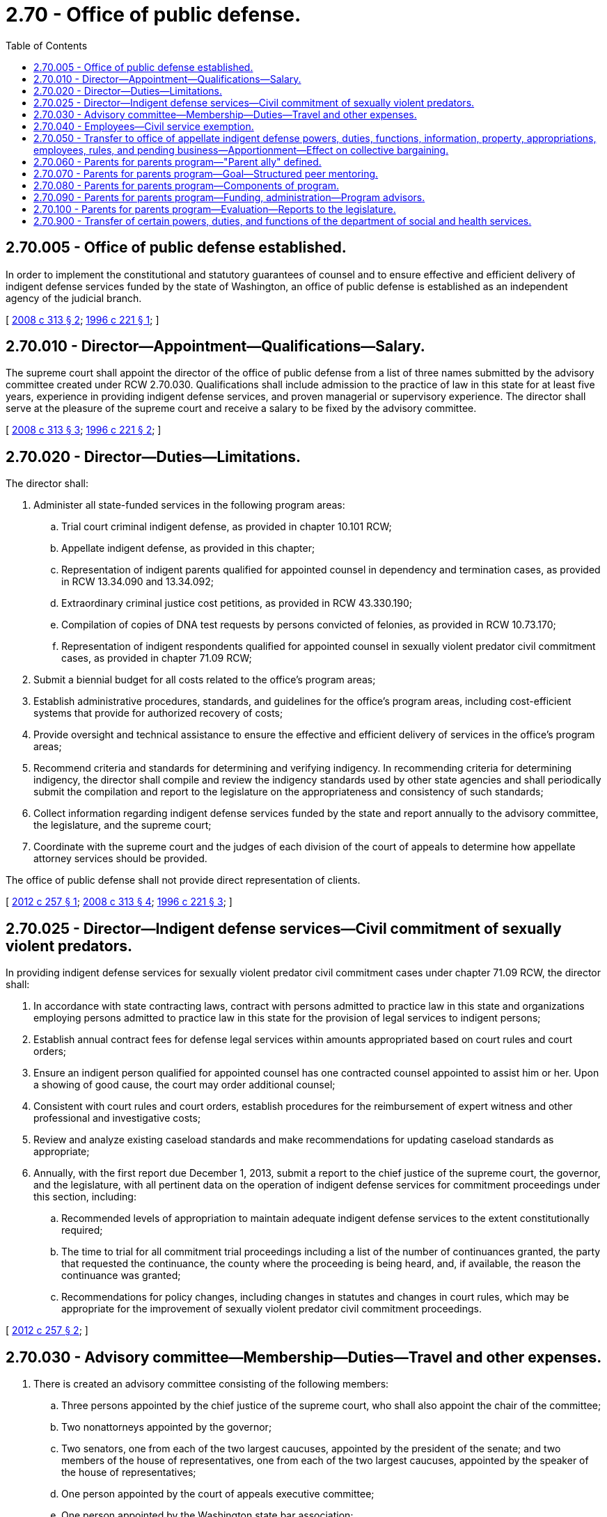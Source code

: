 = 2.70 - Office of public defense.
:toc:

== 2.70.005 - Office of public defense established.
In order to implement the constitutional and statutory guarantees of counsel and to ensure effective and efficient delivery of indigent defense services funded by the state of Washington, an office of public defense is established as an independent agency of the judicial branch.

[ http://lawfilesext.leg.wa.gov/biennium/2007-08/Pdf/Bills/Session%20Laws/Senate/6442-S.SL.pdf?cite=2008%20c%20313%20§%202[2008 c 313 § 2]; http://lawfilesext.leg.wa.gov/biennium/1995-96/Pdf/Bills/Session%20Laws/Senate/6189-S.SL.pdf?cite=1996%20c%20221%20§%201[1996 c 221 § 1]; ]

== 2.70.010 - Director—Appointment—Qualifications—Salary.
The supreme court shall appoint the director of the office of public defense from a list of three names submitted by the advisory committee created under RCW 2.70.030. Qualifications shall include admission to the practice of law in this state for at least five years, experience in providing indigent defense services, and proven managerial or supervisory experience. The director shall serve at the pleasure of the supreme court and receive a salary to be fixed by the advisory committee.

[ http://lawfilesext.leg.wa.gov/biennium/2007-08/Pdf/Bills/Session%20Laws/Senate/6442-S.SL.pdf?cite=2008%20c%20313%20§%203[2008 c 313 § 3]; http://lawfilesext.leg.wa.gov/biennium/1995-96/Pdf/Bills/Session%20Laws/Senate/6189-S.SL.pdf?cite=1996%20c%20221%20§%202[1996 c 221 § 2]; ]

== 2.70.020 - Director—Duties—Limitations.
The director shall:

. Administer all state-funded services in the following program areas:

.. Trial court criminal indigent defense, as provided in chapter 10.101 RCW;

.. Appellate indigent defense, as provided in this chapter;

.. Representation of indigent parents qualified for appointed counsel in dependency and termination cases, as provided in RCW 13.34.090 and 13.34.092;

.. Extraordinary criminal justice cost petitions, as provided in RCW 43.330.190;

.. Compilation of copies of DNA test requests by persons convicted of felonies, as provided in RCW 10.73.170;

.. Representation of indigent respondents qualified for appointed counsel in sexually violent predator civil commitment cases, as provided in chapter 71.09 RCW;

. Submit a biennial budget for all costs related to the office's program areas;

. Establish administrative procedures, standards, and guidelines for the office's program areas, including cost-efficient systems that provide for authorized recovery of costs;

. Provide oversight and technical assistance to ensure the effective and efficient delivery of services in the office's program areas;

. Recommend criteria and standards for determining and verifying indigency. In recommending criteria for determining indigency, the director shall compile and review the indigency standards used by other state agencies and shall periodically submit the compilation and report to the legislature on the appropriateness and consistency of such standards;

. Collect information regarding indigent defense services funded by the state and report annually to the advisory committee, the legislature, and the supreme court;

. Coordinate with the supreme court and the judges of each division of the court of appeals to determine how appellate attorney services should be provided.

The office of public defense shall not provide direct representation of clients.

[ http://lawfilesext.leg.wa.gov/biennium/2011-12/Pdf/Bills/Session%20Laws/Senate/6493-S.SL.pdf?cite=2012%20c%20257%20§%201[2012 c 257 § 1]; http://lawfilesext.leg.wa.gov/biennium/2007-08/Pdf/Bills/Session%20Laws/Senate/6442-S.SL.pdf?cite=2008%20c%20313%20§%204[2008 c 313 § 4]; http://lawfilesext.leg.wa.gov/biennium/1995-96/Pdf/Bills/Session%20Laws/Senate/6189-S.SL.pdf?cite=1996%20c%20221%20§%203[1996 c 221 § 3]; ]

== 2.70.025 - Director—Indigent defense services—Civil commitment of sexually violent predators.
In providing indigent defense services for sexually violent predator civil commitment cases under chapter 71.09 RCW, the director shall:

. In accordance with state contracting laws, contract with persons admitted to practice law in this state and organizations employing persons admitted to practice law in this state for the provision of legal services to indigent persons;

. Establish annual contract fees for defense legal services within amounts appropriated based on court rules and court orders;

. Ensure an indigent person qualified for appointed counsel has one contracted counsel appointed to assist him or her. Upon a showing of good cause, the court may order additional counsel;

. Consistent with court rules and court orders, establish procedures for the reimbursement of expert witness and other professional and investigative costs;

. Review and analyze existing caseload standards and make recommendations for updating caseload standards as appropriate;

. Annually, with the first report due December 1, 2013, submit a report to the chief justice of the supreme court, the governor, and the legislature, with all pertinent data on the operation of indigent defense services for commitment proceedings under this section, including:

.. Recommended levels of appropriation to maintain adequate indigent defense services to the extent constitutionally required;

.. The time to trial for all commitment trial proceedings including a list of the number of continuances granted, the party that requested the continuance, the county where the proceeding is being heard, and, if available, the reason the continuance was granted;

.. Recommendations for policy changes, including changes in statutes and changes in court rules, which may be appropriate for the improvement of sexually violent predator civil commitment proceedings.

[ http://lawfilesext.leg.wa.gov/biennium/2011-12/Pdf/Bills/Session%20Laws/Senate/6493-S.SL.pdf?cite=2012%20c%20257%20§%202[2012 c 257 § 2]; ]

== 2.70.030 - Advisory committee—Membership—Duties—Travel and other expenses.
. There is created an advisory committee consisting of the following members:

.. Three persons appointed by the chief justice of the supreme court, who shall also appoint the chair of the committee;

.. Two nonattorneys appointed by the governor;

.. Two senators, one from each of the two largest caucuses, appointed by the president of the senate; and two members of the house of representatives, one from each of the two largest caucuses, appointed by the speaker of the house of representatives;

.. One person appointed by the court of appeals executive committee;

.. One person appointed by the Washington state bar association;

.. One person appointed by the Washington state association of counties; and

.. One person appointed by the association of Washington cities.

. During the term of his or her appointment, no appointee may: (a) Provide indigent defense services funded by a city, a county, or the state, except on a pro bono basis; (b) serve as a judge except on a pro tem basis or as a court employee; or (c) serve as a prosecutor or prosecutor employee.

. Members of the advisory committee shall receive no compensation for their services as members of the committee, but may be reimbursed for travel and other expenses in accordance with state law.

. The advisory committee shall:

.. Meet at least quarterly;

.. Review at least biennially the performance of the director, and submit each review to the chief justice of the supreme court;

.. Receive reports from the director;

.. Make policy recommendations, as appropriate, to the legislature and the supreme court;

.. Approve the office's budget requests;

.. Advise the director regarding administration and oversight of the office's program areas; and

.. Carry out other duties as authorized or required by law.

[ http://lawfilesext.leg.wa.gov/biennium/2007-08/Pdf/Bills/Session%20Laws/Senate/6442-S.SL.pdf?cite=2008%20c%20313%20§%205[2008 c 313 § 5]; http://lawfilesext.leg.wa.gov/biennium/2005-06/Pdf/Bills/Session%20Laws/House/2028.SL.pdf?cite=2005%20c%20111%20§%201[2005 c 111 § 1]; http://lawfilesext.leg.wa.gov/biennium/1995-96/Pdf/Bills/Session%20Laws/Senate/6189-S.SL.pdf?cite=1996%20c%20221%20§%204[1996 c 221 § 4]; ]

== 2.70.040 - Employees—Civil service exemption.
All employees of the office of public defense shall be exempt from state civil service under chapter 41.06 RCW.

[ http://lawfilesext.leg.wa.gov/biennium/1995-96/Pdf/Bills/Session%20Laws/Senate/6189-S.SL.pdf?cite=1996%20c%20221%20§%205[1996 c 221 § 5]; ]

== 2.70.050 - Transfer to office of appellate indigent defense powers, duties, functions, information, property, appropriations, employees, rules, and pending business—Apportionment—Effect on collective bargaining.
. All powers, duties, and functions of the supreme court and the administrative office of the courts pertaining to appellate indigent defense are transferred to the office of public defense.

. [Empty]
.. All reports, documents, surveys, books, records, files, papers, or written material in the possession of the supreme court or the administrative office of the courts pertaining to the powers, functions, and duties transferred shall be delivered to the custody of the office of public defense. All cabinets, furniture, office equipment, motor vehicles, and other tangible property employed by the supreme court or the administrative office of the courts in carrying out the powers, functions, and duties transferred shall be made available to the office of public defense. All funds, credits, or other assets held in connection with the powers, functions, and duties transferred shall be assigned to the office of public defense.

.. Any appropriations made to the supreme court or the administrative office of the courts for carrying out the powers, functions, and duties transferred shall, on June 6, 1996, be transferred and credited to the office of public defense.

.. Whenever any question arises as to the transfer of any personnel, funds, books, documents, records, papers, files, equipment, or other tangible property used or held in the exercise of the powers and the performance of the duties and functions transferred, the director of financial management shall make a determination as to the proper allocation and certify the same to the state agencies concerned.

. All employees of the supreme court or the administrative office of the courts engaged in performing the powers, functions, and duties transferred are transferred to the jurisdiction of the office of public defense. All employees classified under chapter 41.06 RCW, the state civil service law, are assigned to the office of public defense to perform their usual duties upon the same terms as formerly, without any loss of rights, subject to any action that may be appropriate thereafter in accordance with the laws and rules governing state civil service.

. All rules and all pending business before the supreme court or the administrative office of the courts pertaining to the powers, functions, and duties transferred shall be continued and acted upon by the office of public defense. All existing contracts and obligations shall remain in full force and shall be performed by the office of public defense.

. The transfer of the powers, duties, functions, and personnel of the supreme court or the administrative office of the courts shall not affect the validity of any act performed before June 6, 1996.

. If apportionments of budgeted funds are required because of the transfers directed by this section, the director of financial management shall certify the apportionments to the agencies affected, the state auditor, and the state treasurer. Each of these shall make the appropriate transfer and adjustments in funds and appropriation accounts and equipment records in accordance with the certification.

. Nothing contained in this section may be construed to alter any existing collective bargaining unit or the provisions of any existing collective bargaining agreement until the agreement has expired or until the bargaining unit has been modified by action of the personnel board as provided by law.

[ http://lawfilesext.leg.wa.gov/biennium/2005-06/Pdf/Bills/Session%20Laws/House/1668.SL.pdf?cite=2005%20c%20282%20§%2012[2005 c 282 § 12]; http://lawfilesext.leg.wa.gov/biennium/1995-96/Pdf/Bills/Session%20Laws/Senate/6189-S.SL.pdf?cite=1996%20c%20221%20§%206[1996 c 221 § 6]; ]

== 2.70.060 - Parents for parents program—"Parent ally" defined.
For the purposes of RCW 2.70.070 through 2.70.090, "parent ally" means a parent who has successfully resolved the issues that led the parent's child into the care of the juvenile dependency court system, resulting in family reunification or another permanency outcome, and who has an interest in working collaboratively to improve the lives of children and families.

[ http://lawfilesext.leg.wa.gov/biennium/2019-20/Pdf/Bills/Session%20Laws/House/2525-S.SL.pdf?cite=2020%20c%2033%20§%203[2020 c 33 § 3]; http://lawfilesext.leg.wa.gov/biennium/2015-16/Pdf/Bills/Session%20Laws/Senate/5486-S2.SL.pdf?cite=2015%20c%20117%20§%202[2015 c 117 § 2]; ]

== 2.70.070 - Parents for parents program—Goal—Structured peer mentoring.
. The goal of the parents for parents program is to increase the permanency and well-being of children in foster care through peer mentoring that increases parental engagement and contributes to family reunification.

. The parents for parents program may provide structured peer mentoring for families entering the dependency court system, administered by parent allies.

[ http://lawfilesext.leg.wa.gov/biennium/2019-20/Pdf/Bills/Session%20Laws/House/2525-S.SL.pdf?cite=2020%20c%2033%20§%204[2020 c 33 § 4]; http://lawfilesext.leg.wa.gov/biennium/2015-16/Pdf/Bills/Session%20Laws/Senate/5486-S2.SL.pdf?cite=2015%20c%20117%20§%203[2015 c 117 § 3]; ]

== 2.70.080 - Parents for parents program—Components of program.
Subject to the availability of amounts appropriated for this specific purpose, components of the parents for parents program, provided by parent allies, may include:

. Outreach and support to parents at dependency-related hearings, beginning with the shelter care hearing;

. A class that educates parents about the dependency system they must navigate in order to have their children returned, empowers them with tools and resources they need to be successful with their case plan, and provides information that helps them understand and support the needs of their children;

. Ongoing individual peer support to help parents involved with the child welfare system;

. Structured, curriculum-based peer support groups.

[ http://lawfilesext.leg.wa.gov/biennium/2019-20/Pdf/Bills/Session%20Laws/House/2525-S.SL.pdf?cite=2020%20c%2033%20§%205[2020 c 33 § 5]; http://lawfilesext.leg.wa.gov/biennium/2015-16/Pdf/Bills/Session%20Laws/Senate/5486-S2.SL.pdf?cite=2015%20c%20117%20§%204[2015 c 117 § 4]; ]

== 2.70.090 - Parents for parents program—Funding, administration—Program advisors.
. Subject to the availability of amounts appropriated for this specific purpose, the parents for parents program shall be funded through the office of public defense and centrally administered through a pass-through to a Washington state nonprofit-lead organization that has extensive experience supporting parent allies.

. Through the contract with the lead organization, each local program must be locally administered by the county superior court or a nonprofit organization that shall serve as the host organization.

. Local stakeholders representing key child welfare systems shall serve as parents for parents program advisors. Examples of local stakeholders include the department of children, youth, and families, the superior court, attorneys for the parents, assistant attorneys general, and court-appointed special advocates or guardians ad litem.

. A parent ally lead shall provide program coordination and maintain local program information.

. The lead organization shall provide ongoing training to the host organizations, statewide program oversight and coordination, and maintain statewide program information.

[ http://lawfilesext.leg.wa.gov/biennium/2019-20/Pdf/Bills/Session%20Laws/House/2525-S.SL.pdf?cite=2020%20c%2033%20§%206[2020 c 33 § 6]; http://lawfilesext.leg.wa.gov/biennium/2017-18/Pdf/Bills/Session%20Laws/Senate/6287.SL.pdf?cite=2018%20c%2058%20§%2066[2018 c 58 § 66]; http://lawfilesext.leg.wa.gov/biennium/2015-16/Pdf/Bills/Session%20Laws/Senate/5486-S2.SL.pdf?cite=2015%20c%20117%20§%205[2015 c 117 § 5]; ]

== 2.70.100 - Parents for parents program—Evaluation—Reports to the legislature.
. Subject to the availability of amounts appropriated for this specific purpose, a research entity with experience in child welfare research shall conduct an evaluation of the parents for parents program. The evaluation design must meet the standards necessary to determine whether parents for parents can be considered a research-based program. 

. A preliminary report to the legislature must be provided by December 1, 2016. At a minimum, the preliminary report must include statistics showing rates of attendance at court hearings and compliance with court-ordered services and visitation. The report must also address whether participation in the program affected participants' overall understanding of the dependency court process.

. A subsequent report must be delivered to the legislature by December 1, 2019. In addition to the information required under subsection (2) of this section, this report must include statistics demonstrating the effect of the program on reunification rates and lengths of time families were engaged in the dependency court system before achieving permanency.

[ http://lawfilesext.leg.wa.gov/biennium/2015-16/Pdf/Bills/Session%20Laws/Senate/5486-S2.SL.pdf?cite=2015%20c%20117%20§%206[2015 c 117 § 6]; ]

== 2.70.900 - Transfer of certain powers, duties, and functions of the department of social and health services.
. All powers, duties, and functions of the department of social and health services and the special commitment center pertaining to indigent defense under chapter 71.09 RCW are transferred to the office of public defense.

. [Empty]
.. The office of public defense may request any written materials in the possession of the department of social and health services and the special commitment center pertaining to the powers, functions, and duties transferred, which shall be delivered to the custody of the office of public defense. Materials may be transferred electronically and/or in hard copy, as agreed by the agencies. All funds, credits, or other assets held in connection with the powers, functions, and duties transferred shall be assigned to the office of public defense.

.. Any appropriations made to the department of social and health services for carrying out the powers, functions, and duties transferred shall, on July 1, 2012, be transferred and credited to the office of public defense.

. Notwithstanding July 1, 2012, if implementation of office of public defense contracts would result in the substitution of counsel within one hundred eighty days of a scheduled trial date, the director of the office of public defense may continue defense services with existing counsel to facilitate continuity of effective representation and avoid further continuance of a trial. When existing counsel is maintained, payment to complete the trial shall be prorated based on standard contract fees established by the office of public defense under RCW 2.70.025 and, at the director's discretion, may include extraordinary compensation based on attorney documentation.

[ http://lawfilesext.leg.wa.gov/biennium/2011-12/Pdf/Bills/Session%20Laws/Senate/6493-S.SL.pdf?cite=2012%20c%20257%20§%203[2012 c 257 § 3]; ]


